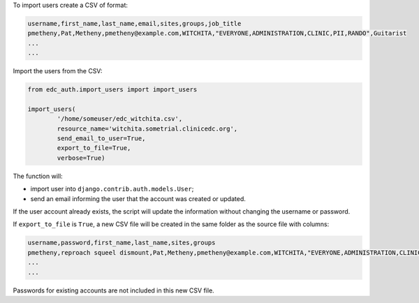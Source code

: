 

To import users create a CSV of format:

.. code-block:: bash

	username,first_name,last_name,email,sites,groups,job_title
	pmetheny,Pat,Metheny,pmetheny@example.com,WITCHITA,"EVERYONE,ADMINISTRATION,CLINIC,PII,RANDO",Guitarist
	...
	...


Import the users from the CSV:

.. code-block:: python

	from edc_auth.import_users import import_users

	import_users(
		'/home/someuser/edc_witchita.csv',
		resource_name='witchita.sometrial.clinicedc.org',
		send_email_to_user=True,
		export_to_file=True,
		verbose=True)

The function will:

* import user into ``django.contrib.auth.models.User``;
* send an email informing the user that the account was created or updated.

If the user account already exists, the script will update the information without changing the username or password.

If ``export_to_file`` is ``True``, a new CSV file will be created in the same folder as the source file with columns:

.. code-block:: bash

	username,password,first_name,last_name,sites,groups
	pmetheny,reproach squeel dismount,Pat,Metheny,pmetheny@example.com,WITCHITA,"EVERYONE,ADMINISTRATION,CLINIC,PII,RANDO"
	...
	...

Passwords for existing accounts are not included in this new CSV file.
